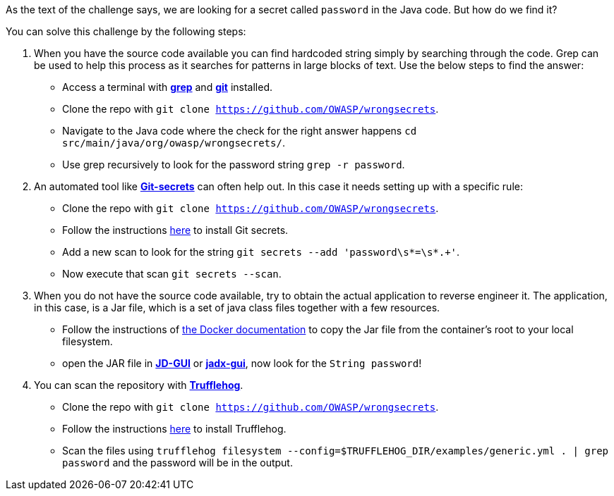 As the text of the challenge says, we are looking for a secret called `password` in the Java code. But how do we find it?

You can solve this challenge by the following steps:

1. When you have the source code available you can find hardcoded string simply by searching through the code. Grep can be used to help this process as it searches for patterns in large blocks of text. Use the below steps to find the answer:
- Access a terminal with https://man7.org/linux/man-pages/man1/grep.1.html[*grep*] and https://git-scm.com/[*git*] installed.
- Clone the repo with `git clone https://github.com/OWASP/wrongsecrets`.
- Navigate to the Java code where the check for the right answer happens `cd src/main/java/org/owasp/wrongsecrets/`.
- Use grep recursively to look for the password string `grep -r password`.

2. An automated tool like https://github.com/awslabs/git-secrets[*Git-secrets*] can often help out. In this case it needs setting up with a specific rule:
- Clone the repo with `git clone https://github.com/OWASP/wrongsecrets`.
- Follow the instructions https://github.com/awslabs/git-secrets[here] to install Git secrets.
- Add a new scan to look for the string `git secrets --add 'password\s*=\s*.+'`.
- Now execute that scan `git secrets --scan`.

3. When you do not have the source code available, try to obtain the actual application to reverse engineer it. The application, in this case, is a Jar file, which is a set of java class files together with a few resources.
- Follow the instructions of https://docs.docker.com/engine/reference/commandline/cp/[the Docker documentation] to copy the Jar file from the container's root to your local filesystem.
- open the JAR file in https://java-decompiler.github.io/[*JD-GUI*] or https://github.com/skylot/jadx[*jadx-gui*], now look for the `String password`!

4. You can scan the repository with https://github.com/trufflesecurity/trufflehog[*Trufflehog*].
- Clone the repo with `git clone https://github.com/OWASP/wrongsecrets`.
- Follow the instructions https://github.com/trufflesecurity/trufflehog[here] to install Trufflehog.
- Scan the files using `trufflehog filesystem --config=$TRUFFLEHOG_DIR/examples/generic.yml . | grep password` and the password will be in the output.
